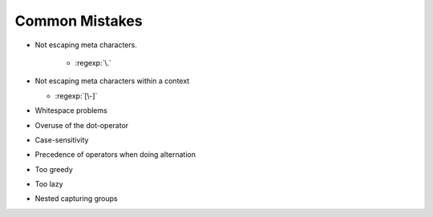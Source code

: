***************
Common Mistakes
***************


- Not escaping meta characters.

    - :regexp:`\.`

- Not escaping meta characters within a context

  - :regexp:`[\-]`

- Whitespace problems


- Overuse of the dot-operator
- Case-sensitivity
- Precedence of operators when doing alternation
- Too greedy
- Too lazy
- Nested capturing groups

